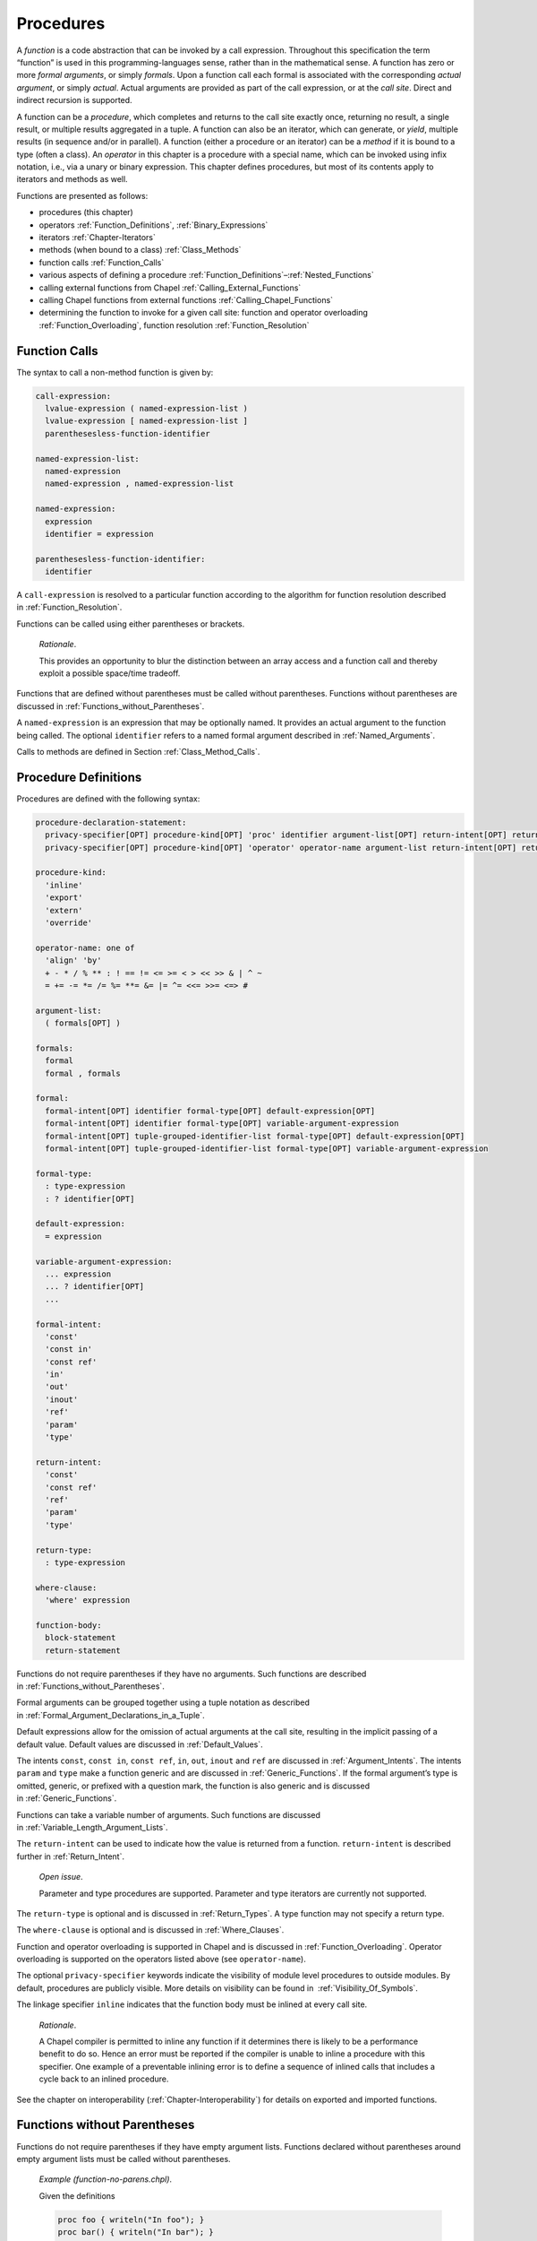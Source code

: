 .. default-domain:: chpl

.. _Chapter-Procedures:

==========
Procedures
==========

A *function* is a code abstraction that can be invoked by a call
expression. Throughout this specification the term “function” is used in
this programming-languages sense, rather than in the mathematical sense.
A function has zero or more *formal arguments*, or simply *formals*.
Upon a function call each formal is associated with the corresponding
*actual argument*, or simply *actual*. Actual arguments are provided as
part of the call expression, or at the *call site*. Direct and
indirect recursion is supported.

A function can be a *procedure*, which completes and returns to the call
site exactly once, returning no result, a single result, or multiple
results aggregated in a tuple. A function can also be an iterator, which
can generate, or *yield*, multiple results (in sequence and/or in
parallel). A function (either a procedure or an iterator) can be a
*method* if it is bound to a type (often a class). An *operator* in this
chapter is a procedure with a special name, which can be invoked using
infix notation, i.e., via a unary or binary expression. This chapter
defines procedures, but most of its contents apply to iterators and
methods as well.

Functions are presented as follows:

-  procedures (this chapter)

-  operators :ref:`Function_Definitions`,
   :ref:`Binary_Expressions`

-  iterators :ref:`Chapter-Iterators`

-  methods (when bound to a class) :ref:`Class_Methods`

-  function calls :ref:`Function_Calls`

-  various aspects of defining a procedure
   :ref:`Function_Definitions`–:ref:`Nested_Functions`

-  calling external functions from Chapel
   :ref:`Calling_External_Functions`

-  calling Chapel functions from external
   functions :ref:`Calling_Chapel_Functions`

-  determining the function to invoke for a given call site: function
   and operator overloading :ref:`Function_Overloading`,
   function resolution :ref:`Function_Resolution`

.. _Function_Calls:

Function Calls
--------------

The syntax to call a non-method function is given by: 

.. code-block:: syntax

   call-expression:
     lvalue-expression ( named-expression-list )
     lvalue-expression [ named-expression-list ]
     parenthesesless-function-identifier

   named-expression-list:
     named-expression
     named-expression , named-expression-list

   named-expression:
     expression
     identifier = expression

   parenthesesless-function-identifier:
     identifier

A ``call-expression`` is resolved to a particular function according to
the algorithm for function resolution described
in :ref:`Function_Resolution`.

Functions can be called using either parentheses or brackets.

   *Rationale*.

   This provides an opportunity to blur the distinction between an array
   access and a function call and thereby exploit a possible space/time
   tradeoff.

Functions that are defined without parentheses must be called without
parentheses. Functions without parentheses are discussed
in :ref:`Functions_without_Parentheses`.

A ``named-expression`` is an expression that may be optionally named. It
provides an actual argument to the function being called. The optional
``identifier`` refers to a named formal argument described
in :ref:`Named_Arguments`.

Calls to methods are defined in
Section :ref:`Class_Method_Calls`.

.. _Function_Definitions:

Procedure Definitions
---------------------

Procedures are defined with the following syntax: 

.. code-block:: syntax

   procedure-declaration-statement:
     privacy-specifier[OPT] procedure-kind[OPT] 'proc' identifier argument-list[OPT] return-intent[OPT] return-type[OPT] where-clause[OPT] function-body
     privacy-specifier[OPT] procedure-kind[OPT] 'operator' operator-name argument-list return-intent[OPT] return-type[OPT] where-clause[OPT] function-body

   procedure-kind:
     'inline'
     'export'
     'extern'
     'override'

   operator-name: one of
     'align' 'by'
     + - * / % ** : ! == != <= >= < > << >> & | ^ ~
     = += -= *= /= %= **= &= |= ^= <<= >>= <=> #

   argument-list:
     ( formals[OPT] )

   formals:
     formal
     formal , formals

   formal:
     formal-intent[OPT] identifier formal-type[OPT] default-expression[OPT]
     formal-intent[OPT] identifier formal-type[OPT] variable-argument-expression
     formal-intent[OPT] tuple-grouped-identifier-list formal-type[OPT] default-expression[OPT]
     formal-intent[OPT] tuple-grouped-identifier-list formal-type[OPT] variable-argument-expression

   formal-type:
     : type-expression
     : ? identifier[OPT]

   default-expression:
     = expression

   variable-argument-expression:
     ... expression
     ... ? identifier[OPT]
     ...

   formal-intent:
     'const'
     'const in'
     'const ref'
     'in'
     'out'
     'inout'
     'ref'
     'param'
     'type'

   return-intent:
     'const'
     'const ref'
     'ref'
     'param'
     'type'

   return-type:
     : type-expression

   where-clause:
     'where' expression

   function-body:
     block-statement
     return-statement

Functions do not require parentheses if they have no arguments. Such
functions are described in :ref:`Functions_without_Parentheses`.

Formal arguments can be grouped together using a tuple notation as
described in :ref:`Formal_Argument_Declarations_in_a_Tuple`.

Default expressions allow for the omission of actual arguments at the
call site, resulting in the implicit passing of a default value. Default
values are discussed in :ref:`Default_Values`.

The intents ``const``, ``const in``, ``const ref``, ``in``, ``out``,
``inout`` and ``ref`` are discussed in :ref:`Argument_Intents`.
The intents ``param`` and ``type`` make a function generic and are
discussed in :ref:`Generic_Functions`. If the formal argument’s
type is omitted, generic, or prefixed with a question mark, the function
is also generic and is discussed in :ref:`Generic_Functions`.

Functions can take a variable number of arguments. Such functions are
discussed in :ref:`Variable_Length_Argument_Lists`.

The ``return-intent`` can be used to indicate how the value is returned
from a function. ``return-intent`` is described further in
:ref:`Return_Intent`.

   *Open issue*.

   Parameter and type procedures are supported. Parameter and type
   iterators are currently not supported.

The ``return-type`` is optional and is discussed
in :ref:`Return_Types`. A type function may not specify a return
type.

The ``where-clause`` is optional and is discussed
in :ref:`Where_Clauses`.

Function and operator overloading is supported in Chapel and is
discussed in :ref:`Function_Overloading`. Operator overloading
is supported on the operators listed above (see ``operator-name``).

The optional ``privacy-specifier`` keywords indicate the visibility of
module level procedures to outside modules. By default, procedures are
publicly visible. More details on visibility can be found in
 :ref:`Visibility_Of_Symbols`.

The linkage specifier ``inline`` indicates that the function body must
be inlined at every call site.

   *Rationale*.

   A Chapel compiler is permitted to inline any function if it
   determines there is likely to be a performance benefit to do so.
   Hence an error must be reported if the compiler is unable to inline a
   procedure with this specifier. One example of a preventable inlining
   error is to define a sequence of inlined calls that includes a cycle
   back to an inlined procedure.

See the chapter on interoperability
(:ref:`Chapter-Interoperability`) for details on exported
and imported functions.

.. _Functions_without_Parentheses:

Functions without Parentheses
-----------------------------

Functions do not require parentheses if they have empty argument lists.
Functions declared without parentheses around empty argument lists must
be called without parentheses.

   *Example (function-no-parens.chpl)*.

   Given the definitions 

   .. code-block:: chapel

      proc foo { writeln("In foo"); }
      proc bar() { writeln("In bar"); }

   

   .. BLOCK-test-chapelpost

      foo;
      bar();

   

   .. BLOCK-test-chapeloutput

      In foo
      In bar

   the procedure ``foo`` can be called by writing ``foo`` and the
   procedure ``bar`` can be called by writing ``bar()``. It is an error
   to use parentheses when calling ``foo`` or omit them when calling
   ``bar``.

.. _Formal_Arguments:

Formal Arguments
----------------

A formal argument’s intent (:ref:`Argument_Intents`) specifies
how the actual argument is passed to the function. If no intent is
specified, the default intent (:ref:`The_Default_Intent`) is
applied, resulting in type-dependent behavior.

.. _Named_Arguments:

Named Arguments
~~~~~~~~~~~~~~~

A formal argument can be named at the call site to explicitly map an
actual argument to a formal argument.

   *Example (named-args.chpl)*.

   Running the code 

   .. code-block:: chapel

      proc foo(x: int, y: int) { writeln(x); writeln(y); }

      foo(x=2, y=3);
      foo(y=3, x=2);

   will produce the output 

   .. code-block:: printoutput

      2
      3
      2
      3

   named argument passing is used to map the actual arguments to the
   formal arguments. The two function calls are equivalent.

Named arguments are sometimes necessary to disambiguate calls or ignore
arguments with default values. For a function that has many arguments,
it is sometimes good practice to name the arguments at the call site for
compiler-checked documentation.

.. _Default_Values:

Default Values
~~~~~~~~~~~~~~

Default values can be specified for a formal argument by appending the
assignment operator and a default expression to the declaration of the
formal argument. If the actual argument is omitted from the function
call, the default expression is evaluated when the function call is made
and the evaluated result is passed to the formal argument as if it were
passed from the call site. While the default expression is evaluated at
the time of the function call, it is resolved in the scope of the
definition of the called function, immediately before the called function
is resolved. As a result, a default value expression can refer to
previous formal arguments.

When a default value is provided for a formal argument without a type,
the argument type will be inferred to match the type of the default
value.  This inference is similar to the type inference for variable
declarations (see :ref:`Local_Type_Inference`). However, there is one
difference: when the call provides a corresponding actual argument, and
the actual argument is of a type that includes a runtime component (see
:ref:`Types_with_Runtime_Components`), the runtime component of the
formal argument's type will come from the actual argument, rather than
from the default value expression.

   *Example (default-values.chpl)*.

   The code 

   .. code-block:: chapel

      proc foo(x: int = 5, y: int = 7) { writeln(x); writeln(y); }

      foo();
      foo(7);
      foo(y=5);

   writes out 

   .. code-block:: printoutput

      5
      7
      7
      7
      5
      5

   Default values are specified for the formal arguments ``x`` and
   ``y``. The three calls to ``foo`` are equivalent to the following
   three calls where the actual arguments are explicit: ``foo(5, 7)``,
   ``foo(7, 7)``, and ``foo(5, 5)``. The example ``foo(y=5)`` shows how
   to use a named argument for ``y`` in order to use the default value
   for ``x`` in the case when ``x`` appears earlier than ``y`` in the
   formal argument list.


   *Example (default-array-runtime-type.chpl)*.

   This example shows that the runtime type of the default expression
   does not impact the runtime type of the formal argument in the case
   that an actual argument was provided.

   .. code-block:: chapel

      var D = {1..4};
      proc createArrayOverD() {
        var A:[D] int;
        return A;
      }

      proc bar(arg = createArrayOverD()) {
        writeln(arg.domain);
      }

      bar(); // arg uses the default, so outputs {1..4}

      var B:[0..2] int;
      bar(B); // arg refers to B and so has the runtime type from B
              // so outputs {0..2}

   .. BLOCK-test-chapeloutput

      {1..4}
      {0..2}


.. _Argument_Intents:

Argument Intents
----------------

Argument intents specify how an actual argument is passed to a function
where it is represented by the corresponding formal argument.

Argument intents are categorized as being either *concrete* or
*abstract*. Concrete intents are those in which the semantics of the
intent keyword are independent of the argument’s type. Abstract intents
are those in which the keyword (or lack thereof) expresses a general
intention that will ultimately be implemented via one of the concrete
intents. The specific choice of concrete intent depends on the
argument’s type and may be implementation-defined. Abstract intents are
provided to support productivity and code reuse.

.. _Concrete Intents:

Concrete Intents
~~~~~~~~~~~~~~~~

The concrete intents are ``in``, ``out``, ``inout``, ``ref``,
``const in``, and ``const ref``.

.. _The_In_Intent:

The In Intent
^^^^^^^^^^^^^

When ``in`` is specified as the intent, the formal argument represents a
variable that is initialized from the value of the actual argument.
This initialization will be copy-initialization or move-initialization
according to :ref:`Copy_and_Move_Initialization`.

For example, for integer arguments, the formal argument will store a copy
of the actual argument.

An implicit conversion for a function call occurs from the actual
argument to the type of the formal.

The formal can be modified within the function, but such changes are
local to the function and not reflected back to the call site.

.. _The_Out_Intent:

The Out Intent
^^^^^^^^^^^^^^

The ``out`` intent on a formal argument supports return-like behavior.
As such, the type of an ``out`` formal is not considered when determining
candidate functions or choosing the best candidate (see
:ref:`Function_Resolution`).

When a function with the ``out`` intent returns, the actual argument is
set to the formal argument using assignment or possibly initialized
from the formal argument according to :ref:`Split_Initialization`.

Within the function body, an ``out`` formal argument is initialized
according :ref:`Split_Initialization`. It will start with its default
value if one is supplied and can use the default value for the declared
type if no initialization point is found. The formal argument can be
modified within the function.

Note that the way that type inference works with generic ``out`` formal
arguments is very different from other formal arguments. In particular,
the type of a generic ``out`` formal argument is inferred from the
function body rather than from the call site.

.. note::

   If the type of an ``out`` argument needs to be inferred based upon the
   call site, there are currently two approaches available:

     * use a separate ``type`` argument to pass the type
     * use the ``ref`` intent instead of the ``out`` intent

   There is proposal that including a type query (e.g.  ``?t`` in an
   ``out`` argument will cause the type to be inferred based upon the
   call site. However this is not yet implemented, at the time of this
   writing.

.. _The_Inout_Intent:

The Inout Intent
^^^^^^^^^^^^^^^^

When ``inout`` is specified as the intent, the actual argument is
copy-initialized into the formal argument, the called function body is
run, and then the actual argument is set to the formal argument with
assignment. As a result the behavior of the ``inout`` intent is a
combination of the ``in`` and ``out`` intents.

``inout`` intent formals behave the same as ``in`` formals for the
purposes of determining candidate functions and choosing the best
candidate (see :ref:`Function_Resolution`).

The actual argument must be a valid lvalue. The formal argument can be
modified within the function.

.. _The_Ref_Intent:

The Ref Intent
^^^^^^^^^^^^^^

When ``ref`` is specified as the intent, the actual argument is passed
by reference. Any reads of, or modifications to, the formal argument are
performed directly on the corresponding actual argument at the call
site. The actual argument must be a valid lvalue. The type of the actual
argument must be the same as the type of the formal.

The ``ref`` intent differs from the ``inout`` intent in that the
``inout`` intent requires copying from/to the actual argument on the way
in/out of the function, while ``ref`` allows direct access to the actual
argument through the formal argument without copies. Note that
concurrent modifications to the ``ref`` actual argument by other tasks
may be visible within the function, subject to the memory consistency
model.

.. _The_Const_In_Intent:

The Const In Intent
^^^^^^^^^^^^^^^^^^^

The ``const in`` intent is identical to the ``in`` intent, except that
modifications to the formal argument are prohibited within the function.

.. _The_Const_Ref_Intent:

The Const Ref Intent
^^^^^^^^^^^^^^^^^^^^

The ``const ref`` intent is identical to the ``ref`` intent, except that
modifications to the formal argument are prohibited within the dynamic
scope of the function. Note that concurrent tasks may modify the actual
argument while the function is executing and that these modifications
may be visible to reads of the formal argument within the function’s
dynamic scope (subject to the memory consistency model).

.. _Summary_of_Concrete_Intents:

Summary of Concrete Intents
^^^^^^^^^^^^^^^^^^^^^^^^^^^

The following table summarizes the differences between the concrete
intents:

================================ ====== ========= ========= =========== ============ =============
\                                ``in`` ``out``   ``inout`` ``ref``     ``const in`` ``const ref``
================================ ====== ========= ========= =========== ============ =============
initializes formal from actual?  yes    no        yes       no          yes          no
sets actual from formal?         no     yes       yes       no          no           no
refers to actual argument?       no     no        no        yes         no           yes
formal can be read?              yes    yes       yes       yes         yes          yes
formal can be modified?          yes    yes       yes       yes         no           no
local changes affect the actual? no     on return on return immediately N/A          N/A
================================ ====== ========= ========= =========== ============ =============

.. _Abstract_Intents:

Abstract Intents
~~~~~~~~~~~~~~~~

The abstract intents are ``const`` and the *default intent* (when no
intent is specified).

.. _The_Const_Intent:

The Const Intent
^^^^^^^^^^^^^^^^

The ``const`` intent specifies that the function will not and cannot
modify the formal argument within its dynamic scope. Whether ``const``
is interpreted as ``const in`` or ``const ref`` intent depends on the
argument type.  Generally, small values, such as scalar types, will be
passed by ``const in``; while larger values, such as domains and
arrays, will be passed by ``const ref`` intent. The
:ref:`Abstract_Intents_Table` below lists the meaning of the ``const``
intent for each type.

.. _The_Default_Intent:

The Default Intent
^^^^^^^^^^^^^^^^^^

When no intent is specified for a formal argument, the *default
intent* is applied.  It is designed to take the most natural/least
surprising action for the argument, based on its type.  In practice,
this is ``const`` for most types (as defined by
:ref:`The_Const_Intent`) to avoid surprises for programmers coming
from languages where everything is passed by ``in`` or ``ref`` intent
by default.  Exceptions are made for types where modification is
considered part of their nature, such as types used for synchronization
(like ``atomic``) and arrays.

Default argument passing for tuples generally matches the default
argument passing strategy that would be applied if each tuple element
was passed as a separate argument. See :ref:`Tuple_Argument_Intents`.

The :ref:`Abstract_Intents_Table` that follows defines the default
intent for each type.

.. _Abstract_Intents_Table:

Abstract Intents Table
^^^^^^^^^^^^^^^^^^^^^^

The following table summarizes what these abstract intents mean for each
type:

.. table::
    :widths: 28 18 22 32

    +-------------------------+----------------------+-------------------------+------------------------------------------------------+
    |                         | ``const`` intent     |                         |                                                      |
    | Type                    | meaning              | Default intent meaning  | Notes                                                |
    +=========================+======================+=========================+======================================================+
    | scalar types            |  ``const in``        | ``const in``            |                                                      |
    |                         |                      |                         |                                                      |
    | (``bool``,              |                      |                         |                                                      |
    | ``int``, ``uint``,      |                      |                         |                                                      |
    | ``real``, ``imag``,     |                      |                         |                                                      |
    | ``complex``)            |                      |                         |                                                      |
    +-------------------------+----------------------+-------------------------+------------------------------------------------------+
    | string-like types       | ``const ref``        | ``const ref``           |                                                      |
    |                         |                      |                         |                                                      |
    | (``string``, ``bytes``) |                      |                         |                                                      |
    +-------------------------+----------------------+-------------------------+------------------------------------------------------+
    | ranges                  | ``const in``         | ``const in``            |                                                      |
    +-------------------------+----------------------+-------------------------+------------------------------------------------------+
    | domains / domain maps   | ``const ref``        | ``const ref``           |                                                      |
    +-------------------------+----------------------+-------------------------+------------------------------------------------------+
    | arrays                  | ``const ref``        | ``ref`` / ``const ref`` | see :ref:`Default_Intent_for_Arrays_and_Record_this` |
    +-------------------------+----------------------+-------------------------+------------------------------------------------------+
    | records                 | ``const ref``        | ``const ref``           | see :ref:`Default_Intent_for_Arrays_and_Record_this` |
    +-------------------------+----------------------+-------------------------+------------------------------------------------------+
    | auto-managed classes    | ``const ref``        | ``const ref``           | see :ref:`Default_Intent_for_owned_and_shared`       |
    | (``owned``, ``shared``) |                      |                         |                                                      |
    +-------------------------+----------------------+-------------------------+------------------------------------------------------+
    | non-managed classes     | ``const in``         | ``const in``            |                                                      |
    |                         |                      |                         |                                                      |
    | (``borrowed``,          |                      |                         |                                                      |
    | ``unmanaged``)          |                      |                         |                                                      |
    +-------------------------+----------------------+-------------------------+------------------------------------------------------+
    | tuples                  | per-element          | per-element             | see :ref:`Tuple_Argument_Intents`                    |
    +-------------------------+----------------------+-------------------------+------------------------------------------------------+
    | unions                  | ``const ref``        | ``const ref``           |                                                      |
    +-------------------------+----------------------+-------------------------+------------------------------------------------------+
    | synchronization types   | ``const ref``        | ``ref``                 |                                                      |
    | (``atomic``,            |                      |                         |                                                      |
    | ``sync``, ``single``)   |                      |                         |                                                      |
    +-------------------------+----------------------+-------------------------+------------------------------------------------------+

.. _Default_Intent_for_Arrays_and_Record_this:

Default Intent for Arrays and Record ’this’
^^^^^^^^^^^^^^^^^^^^^^^^^^^^^^^^^^^^^^^^^^^

The default intent for arrays and for a ``this`` argument of record
type (see :ref:`Method_receiver_and_this`) is ``ref`` or
``const ref``. It is ``ref`` if the formal argument is modified inside
the function, otherwise it is ``const ref``. Note that neither of these
cause an array or record to be copied by default. The choice between
``ref`` and ``const ref`` is similar to and interacts with return intent
overloads (see :ref:`Return_Intent_Overloads`).

.. _Default_Intent_for_owned_and_shared:

Default Intent for ’owned’ and ’shared’
^^^^^^^^^^^^^^^^^^^^^^^^^^^^^^^^^^^^^^^

The default intent for ``owned`` and ``shared`` arguments is
``const ref``. Arguments can use the ``in`` or ``const in`` intents to
transfer or share ownership if those arguments apply to ``owned`` or
``shared`` types.

   *Example (owned-any-intent.chpl)*.

   

   .. code-block:: chapel

      proc defaultGeneric(arg) {
        writeln(arg.type:string);
      }
      class SomeClass { }
      var own = new owned SomeClass();
      defaultGeneric(own);
      writeln(own != nil);

   

   .. BLOCK-test-chapeloutput

      owned SomeClass
      true

.. _Variable_Length_Argument_Lists:

Variable Number of Arguments
----------------------------

Functions can be defined to take a variable number of arguments where
those arguments can have any intent or can be types. A variable number
of parameters is not supported. This allows the call site to pass a
different number of actual arguments. There must be at least one actual
argument.

If the variable argument expression contains an identifier prepended by
a question mark, the number of actual arguments can vary, and the
identifier will be bound to an integer parameter value indicating the
number of arguments at a given call site. If the variable argument
expression contains an expression without a question mark, that
expression must evaluate to an integer parameter value requiring the
call site to pass that number of arguments to the function.

Within the function, the formal argument that is marked with a
variable argument expression is a tuple of the actual arguments.  If
the actual arguments all have the same type, the formal will be a
homogeneous tuple, otherwise it will be a heterogeneous tuple.

   *Example (varargs.chpl)*.

   The code 

   .. code-block:: chapel

      proc mywriteln(xs ...?k) {
        for x in xs do
          writeln(x);
      }

   

   .. BLOCK-test-chapelpost

      mywriteln("hi", "there");
      mywriteln(1, 2.0, 3, 4.0);

   

   .. BLOCK-test-chapeloutput

      hi
      there
      1
      2.0
      3
      4.0

   defines a generic procedure called ``mywriteln`` that takes a
   variable number of arguments of any type and then writes them out
   on separate lines.  The type of ``xs`` can also be constrained in
   the formal argument list to require that the actuals all have the
   same type.  For example ``xs: string...?k`` would accept a variable
   number of string arguments.

..

   *Example (varargs-with-type.chpl)*.

   Either or both the number of variable arguments and their types can
   be specified. For example, a basic procedure to sum the values of
   three integers can be written as 

   .. code-block:: chapel

      proc sum(x: int...3) return x(0) + x(1) + x(2);

   

   .. BLOCK-test-chapelpost

      writeln(sum(1, 2, 3));
      writeln(sum(-1, -2, -3));

   

   .. BLOCK-test-chapeloutput

      6
      -6

   Specifying the type is useful if it is important that each argument
   have the same type. Specifying the number is useful in, for example,
   defining a method on a class that is instantiated over a rank
   parameter.

   *Example (varargs-returns-tuples.chpl)*.

   The code 

   .. code-block:: chapel

      proc tuple(x ...) return x;

   

   .. BLOCK-test-chapelpost

      writeln(tuple(1));
      writeln(tuple("hi", "there"));
      writeln(tuple(tuple(1, 2), tuple(3, 4)));

   

   .. BLOCK-test-chapeloutput

      (1,)
      (hi, there)
      ((1, 2), (3, 4))

   defines a generic procedure that is equivalent to building a tuple.
   Therefore the expressions ``tuple(1, 2)`` and ``(1,2)`` are
   equivalent, as are the expressions ``tuple(1)`` and ``(1,)``.

.. _Return_Intent:

Return Intents
--------------

The ``return-intent`` specifies how the value is returned from a
function, and in what contexts that function is allowed to be used. By
default, or if the ``return-intent`` is ``const``, the function returns
a value that cannot be used as an lvalue.

.. _Ref_Return_Intent:

The Ref Return Intent
~~~~~~~~~~~~~~~~~~~~~

When using a ``ref`` return intent, the function call is an lvalue
(specifically, a call expression for a procedure and an iterator
variable for an iterator).

The ``ref`` return intent is specified by following the argument list
with the ``ref`` keyword. The function must return or yield an lvalue.

   *Example (ref-return-intent.chpl)*.

   The following code defines a procedure that can be interpreted as a
   simple two-element array where the elements are actually module level
   variables: 

   .. code-block:: chapel

      var x, y = 0;

      proc A(i: int) ref {
        if i < 0 || i > 1 then
          halt("array access out of bounds");
        if i == 0 then
          return x;
        else
          return y;
      }

   Calls to this procedure can be assigned to in order to write to the
   “elements” of the array as in 

   .. code-block:: chapel

      A(0) = 1;
      A(1) = 2;

   It can be called as an expression to access the “elements” as in
   

   .. code-block:: chapel

      writeln(A(0) + A(1));

   This code outputs the number ``3``.

   

   .. BLOCK-test-chapeloutput

      3

.. _Const_Ref_Return_Intent:

The Const Ref Return Intent
~~~~~~~~~~~~~~~~~~~~~~~~~~~

The ``const ref`` return intent is also available. It is a restricted
form of the ``ref`` return intent. Calls to functions marked with the
``const ref`` return intent are not lvalue expressions.

.. _Return_Intent_Overloads:

Return Intent Overloads
~~~~~~~~~~~~~~~~~~~~~~~

In some situations, it is useful to choose the function called based
upon how the returned value is used. In particular, suppose that there
are two functions that have the same formal arguments and differ only in
their return intent. One might expect such a situation to result in an
error indicating that it is ambiguous which function is called. However,
the Chapel language includes a special rule for determining which
function to call when the candidate functions are otherwise ambiguous
except for their return intent. This rule enables data structures such
as sparse arrays.

See :ref:`Choosing_Return_Intent_Overload` for a detailed
description of how return intent overloads are chosen based upon calling
context.

   *Example (ref-return-intent-pair.chpl)*.

   Return intent overload can be used to ensure, for example, that the
   second element in the pseudo-array is only assigned a value if the
   first argument is positive. The following is an example: 

   .. code-block:: chapel

      var x, y = 0;

      proc doA(param setter, i: int) ref {
        if i < 0 || i > 1 then
          halt("array access out of bounds");

        if setter && i == 1 && x <= 0 then
          halt("cannot assign value to A(1) if A(0) <= 0");

        if i == 0 then
          return x;
        else
          return y;
      }
      proc A(i: int) ref {
        return doA(true, i);
      }
      proc A(i: int) {
        return doA(false, i);
      }

      A(0) = 0;
      A(1) = 1; 

   

   .. BLOCK-test-chapeloutput

      ref-return-intent-pair.chpl:8: error: halt reached - cannot assign value to A(1) if A(0) <= 0

.. _Param_Return_Intent:

The Param Return Intent
~~~~~~~~~~~~~~~~~~~~~~~

A *parameter function*, or a *param function*, is a function that
returns a parameter expression. It is specified by following the
function’s argument list by the keyword ``param``. It is often, but not
necessarily, generic.

It is a compile-time error if a parameter function does not return a
parameter expression. The result of a parameter function is computed
during compilation and substituted for the call expression.

   *Example (param-functions.chpl)*.

   In the code 

   .. code-block:: chapel

      proc sumOfSquares(param a: int, param b: int) param
        return a**2 + b**2;

      var x: sumOfSquares(2, 3)*int;

   

   .. BLOCK-test-chapelpost

      writeln(x);

   

   .. BLOCK-test-chapeloutput

      (0, 0, 0, 0, 0, 0, 0, 0, 0, 0, 0, 0, 0)

   ``sumOfSquares`` is a parameter procedure that takes two parameters
   as arguments. Calls to this procedure can be used in places where a
   parameter expression is required. In this example, the call is used
   in the declaration of a homogeneous tuple and so is required to be a
   parameter.

Parameter functions may not contain control flow that is not resolved at
compile-time. This includes loops other than the parameter for
loop :ref:`Parameter_For_Loops` and conditionals with a
conditional expressions that is not a parameter.

.. _Type_Return_Intent:

The Type Return Intent
~~~~~~~~~~~~~~~~~~~~~~

A *type function* is a function that returns a type, not a value. It is
specified by following the function’s argument list by the keyword
``type``, without the subsequent return type. It is often, but not
necessarily, generic.

It is a compile-time error if a type function does not return a type.
The result of a type function is computed during compilation.

As with parameter functions, type functions may not contain control flow
that is not resolved at compile-time. This includes loops other than the
parameter for loop :ref:`Parameter_For_Loops` and conditionals
with a conditional expression that is not a parameter.

   *Example (type-functions.chpl)*.

   In the code 

   .. code-block:: chapel

      proc myType(x) type {
        if numBits(x.type) <= 32 then return int(32);
        else return int(64);
      }

   

   .. BLOCK-test-chapelpost

      var a = 4: int(32),
          b = 4.0;
      var at: myType(a),
          bt: myType(b);
      writeln((numBits(at.type), numBits(bt.type)));

   

   .. BLOCK-test-chapeloutput

      (32, 64)

   ``myType`` is a type procedure that takes a single argument ``x`` and
   returns ``int(32)`` if the number of bits used to represent ``x`` is
   less than or equal to 32, otherwise it returns ``int(64)``.
   ``numBits`` is a param procedure defined in the standard Types
   module.

.. _The_Return_Statement:

The Return Statement
--------------------

The return statement can only appear in a function. It causes control to
exit that function, returning it to the point at which that function was
called.

A procedure can return a value by executing a return statement that
includes an expression. If it does, that expression’s value becomes the
value of the invoking call expression.

A return statement in a procedure of a non-\ ``void`` return type
(:ref:`Return_Types`) must include an expression. A return
statement in a procedure of a ``void`` return type or in an iterator
must not include an expression. A return statement of a variable
procedure must contain an lvalue expression.

The statements following a return statement in the same block
are ignored by the compiler because they cannot be executed.

The syntax of the return statement is given by 

.. code-block:: syntax

   return-statement:
     'return' expression[OPT] ;

..

   *Example (return.chpl)*.

   The following code defines a procedure that returns the sum of three
   integers: 

   .. code-block:: chapel

      proc sum(i1: int, i2: int, i3: int)
        return i1 + i2 + i3;

   

   .. BLOCK-test-chapelpost

      writeln(sum(1, 2, 3));

   

   .. BLOCK-test-chapeloutput

      6

.. _Return_Types:

Return Types
------------

Every procedure has a return type. The return type is either specified
explicitly via ``return-type`` in the procedure declaration, or is
inferred implicitly.

.. _Explicit_Return_Types:

Explicit Return Types
~~~~~~~~~~~~~~~~~~~~~

If a return type is specified and is not ``void``, each return statement
of the procedure must include an expression. For a non-\ ``ref`` return
intent, an implicit conversion occurs from each return expression to the
specified return type. For a ``ref`` return
intent (:ref:`Ref_Return_Intent`), the return type must match
the type returned in all of the return statements exactly, when checked
after generic instantiation and parameter folding (if applicable).

.. _Implicit_Return_Types:

Implicit Return Types
~~~~~~~~~~~~~~~~~~~~~

If a return type is not specified, it is inferred from the return
statements. It is illegal for a procedure to have a return statement
with an expression and a return statement without an expression. For
procedures without any return statements, or when none of the return
statements include an expression, the return type is ``void``.

Otherwise, the types of the expressions in all of the procedure’s return
statements are considered. If a function has a ``ref`` return intent
(:ref:`Ref_Return_Intent`), they all must be the same exact
type, which becomes the inferred return type. Otherwise, there must
exist exactly one type such that an implicit conversion is allowed
between every other type and that type, and that type becomes the
inferred return type. If the above requirements are not satisfied, it is
an error.

.. _Where_Clauses:

Where Clauses
-------------

The list of function candidates can be constrained by *where clauses*. A
where clause is specified in the definition of a
function (:ref:`Function_Definitions`). The expression in the
where clause must be a boolean parameter expression that evaluates to
either ``true`` or ``false``. If it evaluates to ``false``, the function
is rejected and thus is not a possible candidate for function
resolution.

   *Example (whereClause.chpl)*.

   Given two overloaded function definitions 

   .. code-block:: chapel

      proc foo(x) where x.type == int { writeln("int"); }
      proc foo(x) where x.type == real { writeln("real"); }

   

   .. BLOCK-test-chapelpost

      foo(3);
      foo(3.14);

   

   .. BLOCK-test-chapeloutput

      int
      real

   the call foo(3) resolves to the first definition because the where
   clause on the second function evaluates to false.

.. _Nested_Functions:

Nested Functions
----------------

A function defined in another function is called a nested function.
Nesting of functions may be done to arbitrary degrees, i.e., a function
can be nested in a nested function.

Nested functions are only visible to function calls within the lexical
scope in which they are defined.

Nested functions may refer to variables defined in the function(s) in
which they are nested.

.. _Function_Overloading:

Function and Operator Overloading
---------------------------------

Functions that have the same name but different argument lists are
called overloaded functions. Function calls to overloaded functions are
resolved according to the function resolution algorithm
in :ref:`Function_Resolution`.

To define an overloaded operator, use the ``operator`` keyword to define a
function with the same name as the operator.  The operators that may be
overloaded are listed in the following table:

======== ===============================
arity    operators
======== ===============================
unary    ``+`` ``-`` ``!`` ``~``
binary   ``+`` ``-`` ``*`` ``/`` ``%`` ``**`` ``:``
binary   ``==`` ``<=`` ``>=`` ``<`` ``>``
binary   ``<<`` ``>>`` ``&`` ``|`` ``^`` ``#`` ``align`` ``by``
binary   ``=`` ``+=`` ``-=`` ``*=`` ``/=`` ``%=`` ``**=``
binary   ``&=`` ``|=`` ``^=`` ``<<=`` ``>>=`` ``<=>``
======== ===============================

The arity and precedence of the operator must be maintained when it is
overloaded. Operator resolution follows the same algorithm as function
resolution.

Assignment overloads are not supported for class types.

.. _Function_Resolution:

Function Resolution
-------------------

*Function resolution* is the algorithm that determines which
*target function* to invoke for a given call expression.
Function resolution is defined as follows.

-  Identify the set of visible functions for the function call. A
   *visible function* is any function that satisfies the criteria
   in :ref:`Determining_Visible_Functions`. If no visible
   function can be found, the compiler will issue an error stating that
   the call cannot be resolved.

-  From the set of visible functions for the function call, determine
   the set of candidate functions for the function call. A *candidate
   function* is any function that satisfies the criteria
   in :ref:`Determining_Candidate_Functions`. If no candidate
   function can be found and the call is within a generic function,
   its point of instantiation(s) are visited searching for candidates
   as defined in :ref:`Function_Visibility_in_Generic_Functions`.
   If still no candidate functions are found,
   the compiler will issue an error stating that
   the call cannot be resolved. If exactly one candidate function is
   found, this is determined to be the target function.

-  From the set of candidate functions, determine the set of most
   specific functions as described in
    :ref:`Determining_Most_Specific_Functions`. In most cases, if the set
   of most specific functions contains more than one element, it will
   result in an ambiguity error. However, there can be several if they
   differ only in return intent.

-  From the set of most specific functions, the compiler determines a
   best function for each return intent as described in
    :ref:`Determining_Best_Functions`. If there is more than
   one best function for a given return intent, the compiler will issue
   an error stating that the call is ambiguous. Otherwise, it will choose
   the target function from these best functions based on the calling
   context as described in :ref:`Choosing_Return_Intent_Overload`.

Notation
~~~~~~~~

This section uses the following notation:

* :math:`X` is a function under consideration

* An actual argument under consideration is :math:`A_i` of type
  :math:`T(A_i)`

* The formal argument in function :math:`X` that will receive :math:`A_i`
  is :math:`X_i` and it has type :math:`T(X_i)`. When :math:`X` is a
  generic function, :math:`X_i` refers to the possibly generic argument
  and :math:`T(X_i)` refers to the instantiated type.

* When needed in the exposition, :math:`Y` is another function under
  consideration, where :math:`A_i` is passed to the formal :math:`Y_i` of
  type :math:`T(Y_i)`.

.. _Determining_Visible_Functions:

Determining Visible Functions
~~~~~~~~~~~~~~~~~~~~~~~~~~~~~

Given a function call, a function :math:`X` is determined to be a
*visible function* if its name is the same as the name of the
function call and one of the following conditions is met:

- :math:`X` is defined in the same scope as the
  function call or in a lexical outer scope of the function call, or

- :math:`X` is ``public`` and is declared in a module that is used from
  the same scope as the function call or from its lexical outer scope,
  see also :ref:`Using_Modules`, or

- :math:`X` is ``public`` and is declared in a module that is imported from
  the same scope as the function call or from its lexical outer scope,
  and the call qualifies the function name with the module name,
  see also :ref:`Importing_Modules`.

- :math:`X` is a method and it is defined in the same module that defines
  the receiver type.

.. _Determining_Candidate_Functions:

Determining Candidate Functions
~~~~~~~~~~~~~~~~~~~~~~~~~~~~~~~

Given a function call, a function is determined to be a *candidate
function* if there is a *valid mapping* from the function call to the
function where each actual argument is mapped to a formal argument with
a *legal argument mapping*.

.. _Valid_Mapping:

Valid Mapping
^^^^^^^^^^^^^

The following algorithm determines a valid mapping from a function call
to a function if one exists:

-  Each actual argument that is passed by name is matched to the formal
   argument with that name. If there is no formal argument with that
   name, there is no valid mapping.

-  The remaining actual arguments are mapped in order to the remaining
   formal arguments in order. If there are more actual arguments then
   formal arguments, there is no valid mapping. If any formal argument
   that is not mapped to by an actual argument does not have a default
   value, there is no valid mapping.

-  The valid mapping is the mapping of actual arguments to formal
   arguments plus default values to formal arguments that are not mapped
   to by actual arguments.

.. _Legal_Argument_Mapping:

Legal Argument Mapping
^^^^^^^^^^^^^^^^^^^^^^

An actual argument :math:`A_i` of type :math:`T(A_i)` can be legally mapped to
a formal argument :math:`X_i` according to the following rules.

First, if :math:`A_i` is a ``type`` but :math:`X_i` does not use the
``type`` intent, then it is not a legal argument mapping.

Then, if :math:`X_i` is a generic argument:

 * if :math:`X_i` uses ``param`` intent, then :math:`A_i` must also be a
   ``param``
 * if :math:`X_i` uses ``type`` intent, then :math:`A_i` must also be a
   ``type``
 * there must exist an instantiation :math:`T(X_i)` of the generic declared
   type of :math:`X_i`, if any, that is compatible with the type
   :math:`T(A_i)` according to the rules below.

Next, the type :math:`T(X_i)` - which is either the declared type of the
formal argument :math:`X_i` if it is concrete or the instantiated type if
:math:`X_i` is generic - must be compatible with the type :math:`T(A_i)`
according to the concrete intent of :math:`X_i`:

 * if :math:`X_i` uses ``ref`` intent, then :math:`T(A_i)`
   must be the same type as :math:`T(X_i)`
 * if :math:`X_i` uses ``const ref`` intent, then :math:`T(A_i)` and
   :math:`T(X_i)` must be the same type or a subtype of :math:`T(X_i)` (see
   :ref:`Subtype_Arg_Conversions`)
 * if :math:`X_i` uses ``in`` or ``inout`` intent, then :math:`T(A_i)`
   must be the same type, a subtype of, or implicitly convertible to
   :math:`T(X_i)`.
 * if :math:`X_i` uses  the ``out`` intent, it is always a legal
   argument mapping regardless of the type of the actual and formal.
   In the event that setting :math:`T(A_i)` from :math:`X_i` is not
   possible then a compilation error will be emitted if this function
   is chosen as the best candidate.
 * if :math:`X_i` uses the ``type`` intent, then :math:`T(A_i)`
   must be the same type or a subtype of :math:`T(X_i)` (see
   :ref:`Subtype_Arg_Conversions`).

Finally, if the above compatibility cannot be established, the mapping is
checked for promotion. If :math:`T(A_i)` is scalar promotable to :math:`T(X_i)`
(see :ref:`Promotion`), then the above rules are checked with the element
type, index type, or yielded type.  For example, if :math:`T(A_i)` is an
array of ``int`` and :math:`T(X_i)` is ``int``, then promotion occurs and
the above rules will be checked with :math:`T(A_i)` == ``int``.

.. _Determining_More_Specific_Functions:

.. _Determining_Most_Specific_Functions:

Determining Most Specific Functions
~~~~~~~~~~~~~~~~~~~~~~~~~~~~~~~~~~~

Given a set of candidate functions, the following steps are applied to
remove candidates from the set. After the process completes, the
remaining candidates in the set are the most specific functions.

1. If any candidate is more visible (or shadows) another candidate,
   discard all candidates that are less visible than (or shadowed by)
   another candidate.

2. If at least one candidate requires promotion and at least one
   candidate does not use promotion, discard all candidates that use
   promotion.

3. Discard any function that has a less specific argument mapping than
   any other function. See :ref:`More_Specific_Argument_Mappings` below
   for details on the more specific argument mapping relation.

4. Discard any candidates that have more formals that require implicit
   conversion than other candidates. For this step, implicit conversions
   between ``real(w)``, ``imag(w)``, and ``complex(2*w)`` are not
   considered.

5. Discard any candidates that have more formals that require a negative
   ``param`` value is converted to an unsigned integral type of any width
   (i.e. a ``uint(?w)``).

6. Discard any candidates that have more formals that require ``param``
   narrowing conversions than another candidate. A ``param`` narrowing
   conversion is when a ``param`` value is implicitly converted to a type
   that would not normally be allowed. For example, an ``int`` value
   cannot normally implicitly convert to an ``int(8)`` value. However,
   the ``param`` value ``1``, which is an ``int``, can implicitly convert to
   ``int(8)`` because the value is known to fit. See also
   :ref:`Implicit_Compile_Time_Constant_Conversions`.


Note that ``where`` clauses are also considered but that happens in a
later step. See :ref:`Determining_Best_Functions`.

.. _More_Specific_Argument_Mappings:

More Specific Argument Mappings
^^^^^^^^^^^^^^^^^^^^^^^^^^^^^^^

Given candidate functions :math:`X` and :math:`Y` with formal arguments
:math:`X_1` :math:`X_2` ... and :math:`Y_1` :math:`Y_2` ... that
correspond to actual arguments :math:`A_1` :math:`A_2` ..., which
candidate function is more specific is determined in two steps. First,
the non-param actual arguments and their corresponding formal arguments
are considered. Then, any param actual arguments and their corresponding
formal arguments are considered.

Within each of those steps, the candidate function :math:`X` has a more
specific argument mapping if:

* for each argument :math:`i` considered, the argument mapping from
  :math:`A_i` to :math:`Y_i` is not better than the argument mapping for
  the argument :math:`A_i` to :math:`X_i`, and

* for at least one argument :math:`j` considered, the argument mapping
  from :math:`A_j` to :math:`X_j` is better than the argument mapping
  from :math:`A_j` to :math:`Y_j`.

.. _Better_Argument_Mapping:

Better Argument Mapping
^^^^^^^^^^^^^^^^^^^^^^^

Given an actual argument :math:`A_i` and the corresponding formal
arguments :math:`X_i` and :math:`Y_i` (in the functions :math:`X` and
:math:`Y` being considered), the following rules are applied in order to
determine whether :math:`X_i` or :math:`Y_i` is a better argument
mapping:

1. If one of the formals requires promotion and the other does not, the
   formal not requiring promotion is better

2. If both of the formals have the same type after instantiation and one
   of the formals is less generic than the other formal, the less-generic
   formal is better

3. If one of the formals is ``param`` and the other is not, the ``param``
   formal is better

4. If one of the formals requires a param narrowing conversion and the
   other is not, the one not requiring such narrowing is better

5. If the actual and both formals are numeric types and one formals is a
   preferred numeric conversion target, that formal is better

6. If one of the formals matches the actual type exactly and the other
   does not, the matching formal is better

7. If the actual's scalar type for promotion matches one of the formals
   but not the other, the matching formal is better

8. If an implicit conversion is possible from the type of one formal to
   the other, but not vice versa, then the formal that can be converted
   from is better. (I.e. if the type of :math:`X_i` can implicitly
   convert to the type of :math:`Y_i`, then :math:`X_i` is better).
   Similarly, if the type of one formal can be instantiated to produce
   the type of another formal, the type of the more-instantiated formal
   is better.

.. _Preferred_Numeric_Conversion_Target:

Preferred Numeric Conversion Target
^^^^^^^^^^^^^^^^^^^^^^^^^^^^^^^^^^^

To compute if a formal is a preferred numeric conversion target, apply
the following rules in order:

1. Classify the actual and formals by numeric kind. If one formal has the
   same kind as the actual but the other does not, the formal with the
   same kind is better. Each of the following bullets represents a
   different numeric kind for this rule:

   * ``bool(?w)``, that is, a ``bool`` type of any width

   * ``int(?w)`` or ``uint(?w)``, that is, a signed or unsigned integral
     type of any width

   * ``real(?w)``

   * ``imag(?w)``

   * ``complex(?w)``

   * all other types

2. Classify the actual and formals by numeric width. If one formal has
   the same numeric width as the actual but the other does not, the
   formal with the same width is better. Each of the following bullets
   represents a different numeric width for this rule:

   * All numeric types that match the default width as well as all
     ``bool`` types. This includes ``bool``, ``bool(?w)``, ``int``
     ``uint`` ``real`` ``imag`` ``complex`` as well as their more
     specific names ``int(64)`` ``uint(64)`` ``real(64)`` ``imag(64)``
     ``complex(128)``

   * All numeric types with 32-bit width: ``int(32)``, ``uint(32)``,
     ``real(32)``, ``imag(32)``, ``complex(64)``. ``complex(64)`` is in
     this category because the real element width is 32 bits.

   * All numeric types with 16-bit width: ``int(16)``, ``uint(16)``

   * All numeric types with 8-bit width: ``int(8)``, ``uint(8)``

.. _Determining_Best_Functions:

Determining Best Functions
~~~~~~~~~~~~~~~~~~~~~~~~~~

Given the set of most specific functions for a given return intent, only
the following function(s) are selected as best functions:

-  all functions, if none of them contain a ``where`` clause;

-  only those functions that have a ``where`` clause, otherwise.

.. _Choosing_Return_Intent_Overload:

Choosing Return Intent Overloads Based on Calling Context
~~~~~~~~~~~~~~~~~~~~~~~~~~~~~~~~~~~~~~~~~~~~~~~~~~~~~~~~~

See also :ref:`Return_Intent_Overloads`.

The compiler can choose between overloads differing in return intent
when:

-  there are zero or one best functions for each of ``ref``,
   ``const ref``, ``const``, or the default (blank) return intent

-  at least two of the above return intents have a best function.

In that case, the compiler is able to choose between ``ref`` return,
``const ref`` return, and value return functions based upon the context
of the call. The compiler chooses between these return intent overloads
as follows:

If present, a ``ref`` return version will be chosen when:

-  the call appears on the left-hand side of a variable initialization
   or assignment statement

-  the call is passed to another function as a formal argument with
   ``out``, ``inout``, or ``ref`` intent

-  the call is captured into a ``ref`` variable

-  the call is returned from a function with ``ref`` return intent

Otherwise, the ``const ref`` return or value return version will be
chosen. If only one of these is in the set of most specific functions,
it will be chosen. If both are present in the set, the choice will be
made as follows:

The ``const ref`` version will be chosen when:

-  the call is passed to another function as a formal argument with
   ``const ref`` intent

-  the call is captured into a ``const ref`` variable

-  the call is returned from a function with ``const ref`` return intent

Otherwise, the value version will be chosen.
